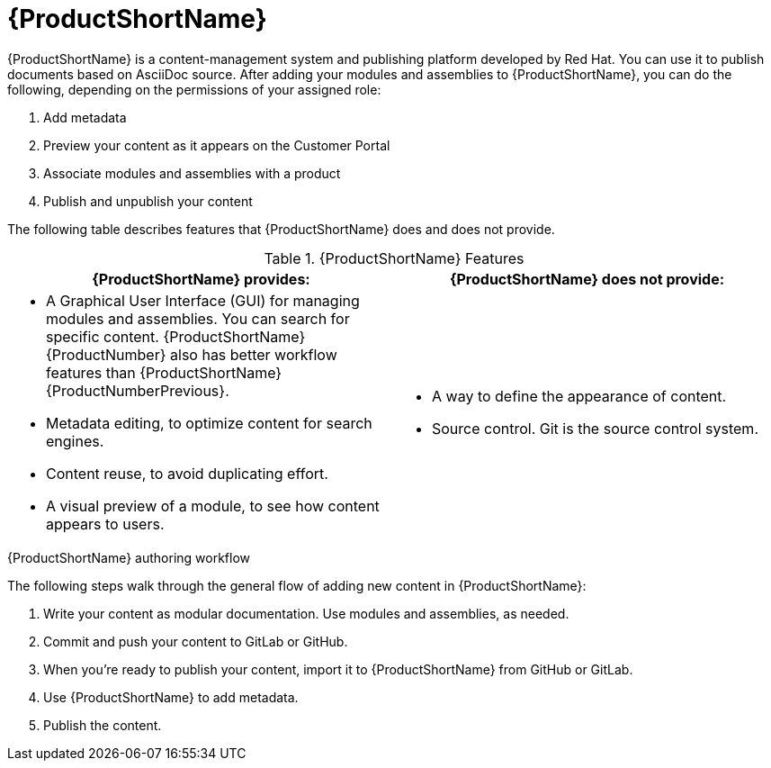 [id='pantheon_{context}']
= {ProductShortName}

[role="_abstract"]
{ProductShortName} is a content-management system and publishing platform developed by Red Hat.
You can use it to publish documents based on AsciiDoc source.
After adding your modules and assemblies to {ProductShortName}, you can do the following, depending on the permissions of your assigned role:

. Add metadata
. Preview your content as it appears on the Customer Portal
. Associate modules and assemblies with a product
. Publish and unpublish your content

The following table describes features that {ProductShortName} does and does not provide.

.{ProductShortName} Features
|===
|{ProductShortName} provides: |{ProductShortName} does not provide:

a|* A Graphical User Interface (GUI) for managing modules and assemblies. You can search for specific content. {ProductShortName} {ProductNumber} also has better workflow features than {ProductShortName} {ProductNumberPrevious}.
* Metadata editing, to optimize content for search engines.
* Content reuse, to avoid duplicating effort.
* A visual preview of a module, to see how content appears to users.

a|* A way to define the appearance of content.
* Source control. Git is the source control system.
|===

.{ProductShortName} authoring workflow

The following steps walk through the general flow of adding new content in {ProductShortName}:

. Write your content as modular documentation. Use modules and assemblies, as needed.
. Commit and push your content to GitLab or GitHub.
. When you're ready to publish your content, import it to {ProductShortName} from GitHub or GitLab.
. Use {ProductShortName} to add metadata.
. Publish the content.
